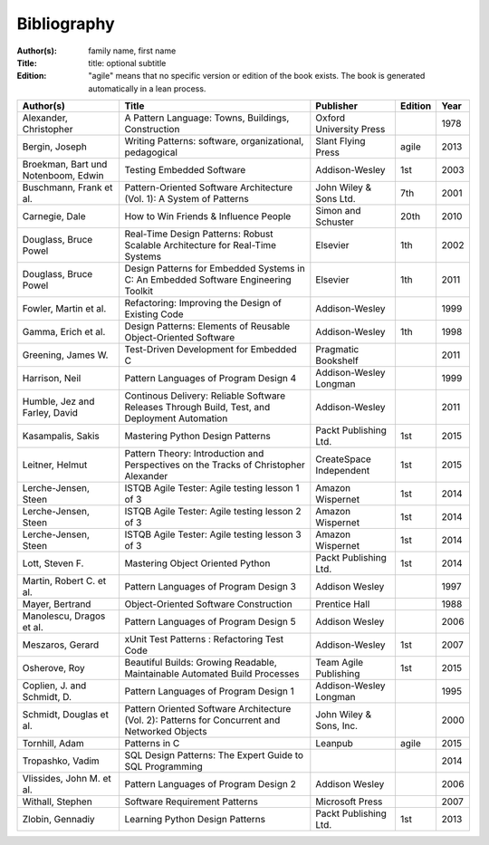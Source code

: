 .. _bibliography:

************
Bibliography
************

:Author(s): family name, first name
:Title: title: optional subtitle
:Edition: "agile" means that no specific version or edition of the book exists. The book is generated automatically in a lean process.

=================================== ============================================================================================== ======================= ======= ====
Author(s)                           Title                                                                                          Publisher               Edition Year
=================================== ============================================================================================== ======================= ======= ====
Alexander, Christopher              A Pattern Language: Towns, Buildings, Construction                                             Oxford University Press         1978
Bergin, Joseph                      Writing Patterns: software, organizational, pedagogical                                        Slant Flying Press      agile   2013
Broekman, Bart und Notenboom, Edwin Testing Embedded Software                                                                      Addison-Wesley          1st       2003
Buschmann, Frank et al.             Pattern-Oriented Software Architecture (Vol. 1): A System of Patterns                          John Wiley & Sons Ltd.  7th     2001
Carnegie, Dale                      How to Win Friends & Influence People                                                          Simon and Schuster      20th    2010
Douglass, Bruce Powel               Real-Time Design Patterns: Robust Scalable Architecture for Real-Time Systems                  Elsevier                1th     2002
Douglass, Bruce Powel               Design Patterns for Embedded Systems in C: An Embedded Software Engineering Toolkit            Elsevier                1th     2011
Fowler, Martin et al.               Refactoring: Improving the Design of Existing Code                                             Addison-Wesley                  1999
Gamma, Erich et al.                 Design Patterns: Elements of Reusable Object-Oriented Software                                 Addison-Wesley          1th     1998
Greening, James W.                  Test-Driven Development for Embedded C                                                         Pragmatic Bookshelf             2011
Harrison, Neil                      Pattern Languages of Program Design 4                                                          Addison-Wesley Longman          1999
Humble, Jez and Farley, David       Continous Delivery: Reliable Software Releases Through Build, Test, and Deployment Automation  Addison-Wesley                  2011
Kasampalis, Sakis                   Mastering Python Design Patterns                                                               Packt Publishing Ltd.   1st     2015
Leitner, Helmut                     Pattern Theory: Introduction and Perspectives on the Tracks of Christopher Alexander           CreateSpace Independent 1st     2015
Lerche-Jensen, Steen                ISTQB Agile Tester: Agile testing lesson 1 of 3                                                Amazon Wispernet        1st     2014
Lerche-Jensen, Steen                ISTQB Agile Tester: Agile testing lesson 2 of 3                                                Amazon Wispernet        1st     2014
Lerche-Jensen, Steen                ISTQB Agile Tester: Agile testing lesson 3 of 3                                                Amazon Wispernet        1st     2014
Lott, Steven F.                     Mastering Object Oriented Python                                                               Packt Publishing Ltd.   1st     2014
Martin, Robert C. et al.            Pattern Languages of Program Design 3                                                          Addison Wesley                  1997
Mayer, Bertrand                     Object-Oriented Software Construction                                                          Prentice Hall                   1988
Manolescu, Dragos et al.            Pattern Languages of Program Design 5                                                          Addison Wesley                  2006
Meszaros, Gerard                    xUnit Test Patterns : Refactoring Test Code                                                    Addison-Wesley          1st     2007
Osherove, Roy 	                    Beautiful Builds: Growing Readable, Maintainable Automated Build Processes                     Team Agile Publishing   1st     2015
Coplien, J. and Schmidt, D.         Pattern Languages of Program Design 1                                                          Addison-Wesley Longman          1995
Schmidt, Douglas et al.             Pattern Oriented Software Architecture (Vol. 2): Patterns for Concurrent and Networked Objects John Wiley & Sons, Inc.         2000
Tornhill, Adam                      Patterns in C                                                                                  Leanpub                 agile   2015
Tropashko, Vadim                    SQL Design Patterns: The Expert Guide to SQL Programming                                                                       2014
Vlissides, John M. et al.           Pattern Languages of Program Design 2                                                          Addison Wesley                  2006
Withall, Stephen                    Software Requirement Patterns                                                                  Microsoft Press                 2007
Zlobin, Gennadiy                    Learning Python Design Patterns                                                                Packt Publishing Ltd.   1st     2013
=================================== ============================================================================================== ======================= ======= ====

